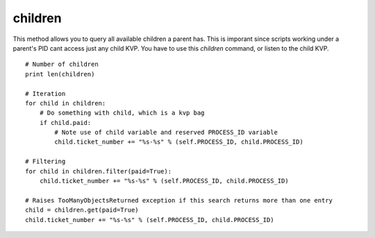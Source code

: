 children
========

This method allows you to query all available children a parent has. This is imporant since scripts working under a parent's PID cant access just any child KVP. You have to use this *children* command, or listen to the child KVP. 

::

    # Number of children
    print len(children)

    # Iteration
    for child in children:
        # Do something with child, which is a kvp bag
        if child.paid:
            # Note use of child variable and reserved PROCESS_ID variable
            child.ticket_number += "%s-%s" % (self.PROCESS_ID, child.PROCESS_ID)

    # Filtering
    for child in children.filter(paid=True):
        child.ticket_number += "%s-%s" % (self.PROCESS_ID, child.PROCESS_ID)

    # Raises TooManyObjectsReturned exception if this search returns more than one entry
    child = children.get(paid=True)
    child.ticket_number += "%s-%s" % (self.PROCESS_ID, child.PROCESS_ID)
        
